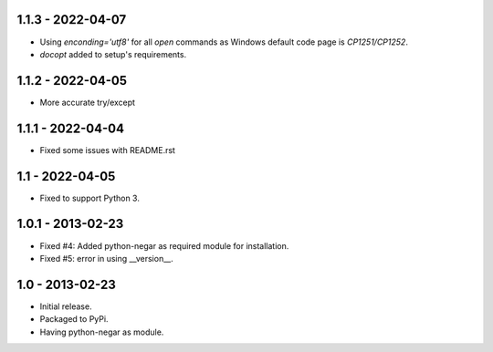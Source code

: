 1.1.3 - 2022-04-07
==================
- Using `enconding='utf8'` for all `open` commands as Windows default code page is `CP1251/CP1252`.
- `docopt` added to setup's requirements.

1.1.2 - 2022-04-05
==================
- More accurate try/except

1.1.1 - 2022-04-04
==================
- Fixed some issues with README.rst

1.1 - 2022-04-05
================
- Fixed to support Python 3.

1.0.1 - 2013-02-23
===================
- Fixed #4: Added python-negar as required module for installation.
- Fixed #5: error in using __version__.

1.0 - 2013-02-23
================
- Initial release.
- Packaged to PyPi.
- Having python-negar as module.
